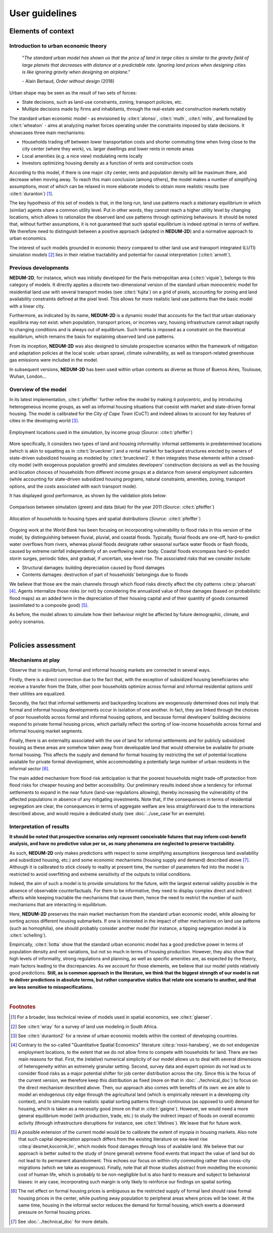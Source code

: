 ===============
User guidelines
===============

-------------------
Elements of context
-------------------

^^^^^^^^^^^^^^^^^^^^^^^^^^^^^^^^^^^^^
Introduction to urban economic theory
^^^^^^^^^^^^^^^^^^^^^^^^^^^^^^^^^^^^^

	"*The standard urban model has shown us that the price of land in large cities is similar to the gravity field of large planets that decreases with distance at a predictable rate. Ignoring land prices when designing cities is like ignoring gravity when designing an airplane*."

	\- Alain Bertaud, *Order without design* (2018)

Urban shape may be seen as the result of two sets of forces:

* State decisions, such as land-use constraints, zoning, transport policies, etc.
* Multiple decisions made by firms and inhabitants, through the real-estate and construction markets notably

The standard urban economic model - as envisioned by :cite:t:`alonso`, :cite:t:`muth`, :cite:t:`mills`, and formalized by :cite:t:`wheaton` - aims at analyzing market forces operating under the constraints imposed by state decisions. It showcases three main mechanisms:

* Households trading off between lower transportation costs and shorter commuting time when living close to the city center (where they work), vs. larger dwellings and lower rents in remote areas
* Local amenities (e.g. a nice view) modulating rents locally
* Investors optimizing housing density as a function of rents and construction costs

According to this model, if there is one major city center, rents and population density will be maximum there, and decrease when moving away. To reach this main conclusion (among others), the model makes a number of simplifying assumptions, most of which can be relaxed in more elaborate models to obtain more realistic results (see :cite:t:`duranton`) [#f1]_.

The key hypothesis of this set of models is that, in the long run, land use patterns reach a stationary equilibrium in which (similar) agents share a common utility level. Put in other words, they cannot reach a higher utility level by changing locations, which allows to rationalize the observed land use patterns through optimizing behaviours. It should be noted that, without further assumptions, it is not guaranteed that such spatial equilibrium is indeed optimal in terms of welfare. We therefore need to distinguish between a positive approach (adopted in **NEDUM-2D**) and a normative approach to urban economics.

The interest of such models grounded in economic theory compared to other land use and transport integrated (LUTI) simulation models [#f2]_ lies in their relative tractability and potential for causal interpretation (:cite:t:`arnott`). 

^^^^^^^^^^^^^^^^^^^^^
Previous developments
^^^^^^^^^^^^^^^^^^^^^

**NEDUM-2D**, for instance, which was initially developed for the Paris metropolitan area (:cite:t:`viguie`), belongs to this category of models. It directly applies a discrete two-dimensional version of the standard urban monocentric model for residential land use with several transport modes (see :cite:t:`fujita`) on a grid of pixels, accounting for zoning and land availability constraints defined at the pixel level. This allows for more realistic land use patterns than the basic model with a linear city. 

Furthermore, as indicated by its name, **NEDUM-2D** is a dynamic model that accounts for the fact that urban stationary equilibria may not exist: when population, transport prices, or incomes vary, housing infrastructure cannot adapt rapidly to changing conditions and is always out of equilibrium. Such inertia is imposed as a constraint on the theoretical equilibrium, which remains the basis for explaining observed land use patterns.

From its inception, **NEDUM-2D** was also designed to simulate prospective scenarios within the framework of mitigation and adaptation policies at the local scale: urban sprawl, climate vulnerability, as well as transport-related greenhouse gas emissions were included in the model. 

In subsequent versions, **NEDUM-2D** has been used within urban contexts as diverse as those of Buenos Aires, Toulouse, Wuhan, London...

^^^^^^^^^^^^^^^^^^^^^
Overview of the model
^^^^^^^^^^^^^^^^^^^^^

In its latest implementation, :cite:t:`pfeiffer` further refine the model by making it polycentric, and by introducing heterogeneous income groups, as well as informal housing situations that coexist with market and state-driven formal housing. The model is calibrated for the *City of Cape Town* (CoCT) and indeed allows to account for key features of cities in the developing world [#f3]_.

.. figure:: images/empl_loc.png 
   :scale: 70% 
   :align: center
   :alt: map of employment locations with number of workers per income group

   Employment locations used in the simulation, by income group (*Source*: :cite:t:`pfeiffer`)

More specifically, it considers two types of land and housing informality: informal settlements in predetermined locations (which is akin to squatting as in :cite:t:`brueckner`) and a rental market for backyard structures erected by owners of state-driven subsidized housing as modeled by :cite:t:`brueckner2`. It then integrates these elements within a closed-city model (with exogenous population growth) and simulates developers’ construction decisions as well as the housing and location choices of households from different income groups at a distance from several employment subcenters (while accounting for state-driven subsidized housing programs, natural constraints, amenities, zoning, transport options, and the costs associated with each transport mode).

It has displayed good performance, as shown by the validation plots below:

.. figure:: images/global_valid.png 
   :scale: 70% 
   :align: center
   :alt: line plots comparing population density and housing prices between simulation and data for the year 2011

   Comparison between simulation (green) and data (blue) for the year 2011 (*Source*: :cite:t:`pfeiffer`)

.. figure:: images/housing_valid.png 
   :scale: 70% 
   :align: center
   :alt: line plots comparing total population pet housing type between simulation and data for the year 2011

   Allocation of households to housing types and spatial distributions (*Source*: :cite:t:`pfeiffer`)

Ongoing work at the *World Bank* has been focusing on incorporating vulnerability to flood risks in this version of the model, by distinguishing between fluvial, pluvial, and coastal floods. Typically, fluvial floods are one-off, hard-to-predict water overflows from rivers, whereas pluvial floods designate rather seasonal surface water floods or flash floods, caused by extreme rainfall independently of an overflowing water body. Coastal floods encompass hard-to-predict storm surges, periodic tides, and gradual, if uncertain, sea-level rise. The associated risks that we consider include:

* Structural damages: building depreciation caused by flood damages
* Contents damages: destruction of part of households’ belongings due to floods

We believe that those are the main channels through which flood risks directly affect the city patterns :cite:p:`pharoah` [#fQSE]_. Agents internalize those risks (or not) by considering the annualized value of those damages (based on probabilistic flood maps) as an added term in the depreciation of their housing capital and of their quantity of goods consumed (assimilated to a composite good) [#fmyopic]_.

As before, the model allows to simulate how their behaviour might be affected by future demographic, climate, and policy scenarios.

|

-------------------
Policies assessment
-------------------

^^^^^^^^^^^^^^^^^^
Mechanisms at play
^^^^^^^^^^^^^^^^^^

Observe that in equilibrium, formal and informal housing markets are connected in several ways. 

Firstly, there is a direct connection due to the fact that, with the exception of subsidized housing beneficiaries who receive a transfer from the State, other poor households optimize across formal and informal residential options until their utilities are equalized. 

Secondly, the fact that informal settlements and backyarding locations are exogenously determined does not imply that formal and informal housing developments occur in isolation of one another. In fact, they are linked through the choices of poor households across formal and informal housing options, and because formal developers’ building decisions respond to private formal housing prices, which partially reflect the sorting of low-income households across formal and informal housing market segments. 

Finally, there is an externality associated with the use of land for informal settlements and for publicly subsidized housing as these areas are somehow taken away from developable land that would otherwise be available for private formal housing. This affects the supply and demand for formal housing by restricting the set of potential locations available for private formal development, while accommodating a potentially large number of urban residents in the informal sector [#f4]_.

The main added mechanism from flood risk anticipation is that the poorest households might trade-off protection from flood risks for cheaper housing and better accessibility. Our preliminary results indeed show a tendency for informal settlements to expand in the near future (land-use regulations allowing), thereby increasing the vulnerability of the affected populations in absence of any mitigating investments. Note that, if the consequences in terms of residential segregation are clear, the consequences in terms of aggregate welfare are less straighforward due to the interactions described above, and would require a dedicated study (see :doc:`../use_case`for an exemple).


^^^^^^^^^^^^^^^^^^^^^^^^^
Interpretation of results
^^^^^^^^^^^^^^^^^^^^^^^^^

**It should be noted that prospective scenarios only represent conceivable futures that may inform cost-benefit analysis, and have no predictive value per se, as many phenomena are neglected to preserve tractability**. 

As such, **NEDUM-2D** only makes predictions with respect to some simplifying assumptions (exogenous land availability and subsidized housing, etc.) and some economic mechanisms (housing supply and demand) described above [#f5]_. Although it is calibrated to stick closely to reality at present time, the number of parameters fed into the model is restricted to avoid overfitting and extreme sensitivity of the outputs to initial conditions. 

Indeed, the aim of such a model is to provide simulations for the future, with the largest external validity possible in the absence of observable counterfactuals. For them to be informative, they need to display complex direct and indirect effects while keeping tractable the mechanisms that cause them, hence the need to restrict the number of such mechanisms that are interacting in equilibrium. 

Here, **NEDUM-2D** preserves the main market mechanism from the standard urban economic model, while allowing for sorting across different housing submarkets. If one is interested in the impact of other mechanisms on land use patterns (such as homophilia), one should probably consider another model (for instance, a tipping segregation model à la :cite:t:`schelling`).

Empirically, :cite:t:`liotta` show that the standard urban economic model has a good predictive power in terms of population density and rent variations, but not so much in terms of housing production. However, they also show that high levels of informality, strong regulations and planning, as well as specific amenities are, as expected by the theory, main factors leading to the discrepancies. As we account for those elements, we believe that our model yields relatively good predictions. **Still, as is common approach in the literature, we think that the biggest strength of our model is not to deliver predictions in absolute terms, but rather comparative statics that relate one scenario to another, and that are less sensitive to misspecifications.**

|

.. rubric:: Footnotes

.. [#f1] For a broader, less technical review of models used in spatial economics, see :cite:t:`glaeser`.

.. [#f2] See :cite:t:`wray` for a survey of land use modeling in South Africa.

.. [#f3] See :cite:t:`duranton2` for a review of urban economic models within the context of developing countries.

.. [#fQSE] Contrary to the so-called "Quantitative Spatial Economics" literature :cite:p:`rossi-hansberg`, we do not endogenize employment locations, to the extent that we do not allow firms to compete with households for land. There are two main reasons for that. First, the (relative) numerical simplicity of our model allows us to deal with several dimensions of heterogeneity within an extremely granular setting. Second, survey data and expert opinion do not lead us to consider flood risks as a major potential shifter for job center distribution across the city. Since this is the focus of the current version, we therefore keep this distribution as fixed (more on that in :doc:`../technical_doc`) to focus on the direct mechanism described above. Then, our approach also comes with benefits of its own: we are able to model an endogenous city edge through the agricultural land (which is empirically relevant in a developing city context), and to simulate more realistic spatial sorting patterns through continuous (as opposed to unit) demand for housing, which is taken as a necessity good (more on that in :cite:t:`gaigne`). However, we would need a more general equilibrium model (with production, trade, etc.) to study the indirect impact of floods on overall economic activity (through infrastructure disruptions for instance, see :cite:t:`lifelines`). We leave that for future work.

.. [#fmyopic] A possible extension of the current model would be to calibrate the extent of myopia in housing markets. Also note that such capital depreciation approach differs from the existing literature on sea-level rise :cite:p`desmet,kocornik,lin`, which models flood damages through loss of available land. We believe that our approach is better suited to the study of (more general) extreme flood events that impact the value of land but do not lead to its permanent abandonment. This echoes our focus on within-city commuting rather than cross-city migrations (which we take as exogenous). Finally, note that all those studies abstract from modelling the economic cost of human life, which is probably to be non-negligible but is also hard to measure and subject to behavioral biases: in any case, incorporating such margin is only likely to reinforce our findings on spatial sorting.

.. [#f4] The net effect on formal housing prices is ambiguous as the restricted supply of formal land should raise formal housing prices in the center, while pushing away population to peripheral areas where prices will be lower. At the same time, housing in the informal sector reduces the demand for formal housing, which exerts a downward pressure on formal housing prices.

.. [#f5] See :doc:`../technical_doc` for more details.


